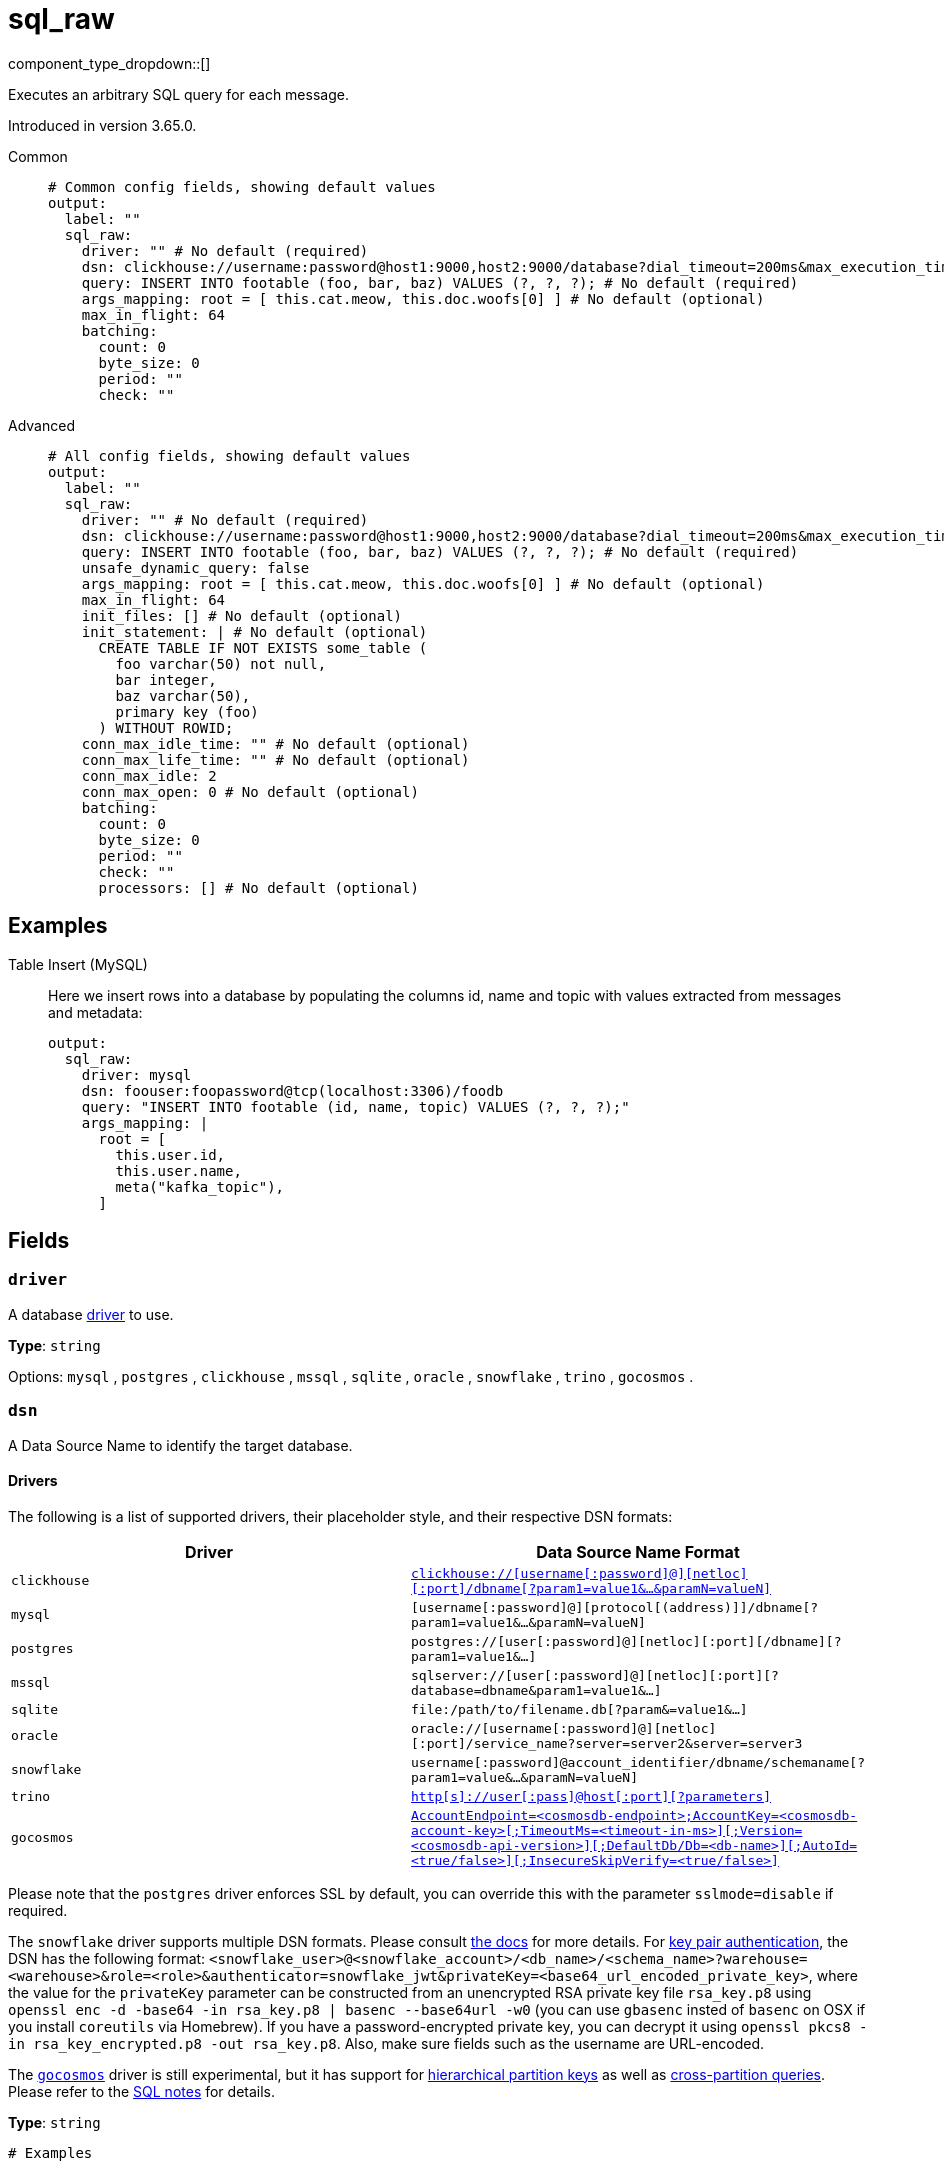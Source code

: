 = sql_raw
:type: output
:status: stable
:categories: ["Services"]



////
     THIS FILE IS AUTOGENERATED!

     To make changes please edit the corresponding source file under internal/impl/<provider>.
////


component_type_dropdown::[]


Executes an arbitrary SQL query for each message.

Introduced in version 3.65.0.


[tabs]
======
Common::
+
--

```yml
# Common config fields, showing default values
output:
  label: ""
  sql_raw:
    driver: "" # No default (required)
    dsn: clickhouse://username:password@host1:9000,host2:9000/database?dial_timeout=200ms&max_execution_time=60 # No default (required)
    query: INSERT INTO footable (foo, bar, baz) VALUES (?, ?, ?); # No default (required)
    args_mapping: root = [ this.cat.meow, this.doc.woofs[0] ] # No default (optional)
    max_in_flight: 64
    batching:
      count: 0
      byte_size: 0
      period: ""
      check: ""
```

--
Advanced::
+
--

```yml
# All config fields, showing default values
output:
  label: ""
  sql_raw:
    driver: "" # No default (required)
    dsn: clickhouse://username:password@host1:9000,host2:9000/database?dial_timeout=200ms&max_execution_time=60 # No default (required)
    query: INSERT INTO footable (foo, bar, baz) VALUES (?, ?, ?); # No default (required)
    unsafe_dynamic_query: false
    args_mapping: root = [ this.cat.meow, this.doc.woofs[0] ] # No default (optional)
    max_in_flight: 64
    init_files: [] # No default (optional)
    init_statement: | # No default (optional)
      CREATE TABLE IF NOT EXISTS some_table (
        foo varchar(50) not null,
        bar integer,
        baz varchar(50),
        primary key (foo)
      ) WITHOUT ROWID;
    conn_max_idle_time: "" # No default (optional)
    conn_max_life_time: "" # No default (optional)
    conn_max_idle: 2
    conn_max_open: 0 # No default (optional)
    batching:
      count: 0
      byte_size: 0
      period: ""
      check: ""
      processors: [] # No default (optional)
```

--
======

== Examples

[tabs]
======
Table Insert (MySQL)::
+
--


Here we insert rows into a database by populating the columns id, name and topic with values extracted from messages and metadata:

```yaml
output:
  sql_raw:
    driver: mysql
    dsn: foouser:foopassword@tcp(localhost:3306)/foodb
    query: "INSERT INTO footable (id, name, topic) VALUES (?, ?, ?);"
    args_mapping: |
      root = [
        this.user.id,
        this.user.name,
        meta("kafka_topic"),
      ]
```

--
======

== Fields

=== `driver`

A database <<drivers, driver>> to use.


*Type*: `string`


Options:
`mysql`
, `postgres`
, `clickhouse`
, `mssql`
, `sqlite`
, `oracle`
, `snowflake`
, `trino`
, `gocosmos`
.

=== `dsn`

A Data Source Name to identify the target database.

==== Drivers

:driver-support: mysql=certified, postgres=certified, clickhouse=community, mssql=community, sqlite=certified, oracle=certified, snowflake=community, trino=community, gocosmos=community

The following is a list of supported drivers, their placeholder style, and their respective DSN formats:

|===
| Driver | Data Source Name Format

| `clickhouse` 
| https://github.com/ClickHouse/clickhouse-go#dsn[`clickhouse://[username[:password\]@\][netloc\][:port\]/dbname[?param1=value1&...&paramN=valueN\]`^] 

| `mysql` 
| `[username[:password]@][protocol[(address)]]/dbname[?param1=value1&...&paramN=valueN]` 

| `postgres` 
| `postgres://[user[:password]@][netloc][:port][/dbname][?param1=value1&...]` 

| `mssql` 
| `sqlserver://[user[:password]@][netloc][:port][?database=dbname&param1=value1&...]` 

| `sqlite` 
| `file:/path/to/filename.db[?param&=value1&...]` 

| `oracle` 
| `oracle://[username[:password]@][netloc][:port]/service_name?server=server2&server=server3` 

| `snowflake` 
| `username[:password]@account_identifier/dbname/schemaname[?param1=value&...&paramN=valueN]` 

| `trino` 
| https://github.com/trinodb/trino-go-client#dsn-data-source-name[`http[s\]://user[:pass\]@host[:port\][?parameters\]`^] 

| `gocosmos` 
| https://pkg.go.dev/github.com/microsoft/gocosmos#readme-example-usage[`AccountEndpoint=<cosmosdb-endpoint>;AccountKey=<cosmosdb-account-key>[;TimeoutMs=<timeout-in-ms>\][;Version=<cosmosdb-api-version>\][;DefaultDb/Db=<db-name>\][;AutoId=<true/false>\][;InsecureSkipVerify=<true/false>\]`^] 
|===

Please note that the `postgres` driver enforces SSL by default, you can override this with the parameter `sslmode=disable` if required.

The `snowflake` driver supports multiple DSN formats. Please consult https://pkg.go.dev/github.com/snowflakedb/gosnowflake#hdr-Connection_String[the docs^] for more details. For https://docs.snowflake.com/en/user-guide/key-pair-auth.html#configuring-key-pair-authentication[key pair authentication^], the DSN has the following format: `<snowflake_user>@<snowflake_account>/<db_name>/<schema_name>?warehouse=<warehouse>&role=<role>&authenticator=snowflake_jwt&privateKey=<base64_url_encoded_private_key>`, where the value for the `privateKey` parameter can be constructed from an unencrypted RSA private key file `rsa_key.p8` using `openssl enc -d -base64 -in rsa_key.p8 | basenc --base64url -w0` (you can use `gbasenc` insted of `basenc` on OSX if you install `coreutils` via Homebrew). If you have a password-encrypted private key, you can decrypt it using `openssl pkcs8 -in rsa_key_encrypted.p8 -out rsa_key.p8`. Also, make sure fields such as the username are URL-encoded.

The https://pkg.go.dev/github.com/microsoft/gocosmos[`gocosmos`^] driver is still experimental, but it has support for https://learn.microsoft.com/en-us/azure/cosmos-db/hierarchical-partition-keys[hierarchical partition keys^] as well as https://learn.microsoft.com/en-us/azure/cosmos-db/nosql/how-to-query-container#cross-partition-query[cross-partition queries^]. Please refer to the https://github.com/microsoft/gocosmos/blob/main/SQL.md[SQL notes^] for details.


*Type*: `string`


```yml
# Examples

dsn: clickhouse://username:password@host1:9000,host2:9000/database?dial_timeout=200ms&max_execution_time=60

dsn: foouser:foopassword@tcp(localhost:3306)/foodb

dsn: postgres://foouser:foopass@localhost:5432/foodb?sslmode=disable

dsn: oracle://foouser:foopass@localhost:1521/service_name
```

=== `query`

The query to execute. The style of placeholder to use depends on the driver, some drivers require question marks (`?`) whereas others expect incrementing dollar signs (`$1`, `$2`, and so on) or colons (`:1`, `:2` and so on). The style to use is outlined in this table:

| Driver | Placeholder Style |
|---|---|
| `clickhouse` | Dollar sign |
| `mysql` | Question mark |
| `postgres` | Dollar sign |
| `mssql` | Question mark |
| `sqlite` | Question mark |
| `oracle` | Colon |
| `snowflake` | Question mark |
| `trino` | Question mark |
| `gocosmos` | Colon |


*Type*: `string`


```yml
# Examples

query: INSERT INTO footable (foo, bar, baz) VALUES (?, ?, ?);
```

=== `unsafe_dynamic_query`

Whether to enable xref:configuration:interpolation.adoc#bloblang-queries[interpolation functions] in the query. Great care should be made to ensure your queries are defended against injection attacks.


*Type*: `bool`

*Default*: `false`

=== `args_mapping`

An optional xref:guides:bloblang/about.adoc[Bloblang mapping] which should evaluate to an array of values matching in size to the number of placeholder arguments in the field `query`.


*Type*: `string`


```yml
# Examples

args_mapping: root = [ this.cat.meow, this.doc.woofs[0] ]

args_mapping: root = [ meta("user.id") ]
```

=== `max_in_flight`

The maximum number of inserts to run in parallel.


*Type*: `int`

*Default*: `64`

=== `init_files`

An optional list of file paths containing SQL statements to execute immediately upon the first connection to the target database. This is a useful way to initialise tables before processing data. Glob patterns are supported, including super globs (double star).

Care should be taken to ensure that the statements are idempotent, and therefore would not cause issues when run multiple times after service restarts. If both `init_statement` and `init_files` are specified the `init_statement` is executed _after_ the `init_files`.

If a statement fails for any reason a warning log will be emitted but the operation of this component will not be stopped.


*Type*: `array`

Requires version 4.10.0 or newer

```yml
# Examples

init_files:
  - ./init/*.sql

init_files:
  - ./foo.sql
  - ./bar.sql
```

=== `init_statement`

An optional SQL statement to execute immediately upon the first connection to the target database. This is a useful way to initialise tables before processing data. Care should be taken to ensure that the statement is idempotent, and therefore would not cause issues when run multiple times after service restarts.

If both `init_statement` and `init_files` are specified the `init_statement` is executed _after_ the `init_files`.

If the statement fails for any reason a warning log will be emitted but the operation of this component will not be stopped.


*Type*: `string`

Requires version 4.10.0 or newer

```yml
# Examples

init_statement: |2
  CREATE TABLE IF NOT EXISTS some_table (
    foo varchar(50) not null,
    bar integer,
    baz varchar(50),
    primary key (foo)
  ) WITHOUT ROWID;
```

=== `conn_max_idle_time`

An optional maximum amount of time a connection may be idle. Expired connections may be closed lazily before reuse. If `value <= 0`, connections are not closed due to a connections idle time.


*Type*: `string`


=== `conn_max_life_time`

An optional maximum amount of time a connection may be reused. Expired connections may be closed lazily before reuse. If `value <= 0`, connections are not closed due to a connections age.


*Type*: `string`


=== `conn_max_idle`

An optional maximum number of connections in the idle connection pool. If conn_max_open is greater than 0 but less than the new conn_max_idle, then the new conn_max_idle will be reduced to match the conn_max_open limit. If `value <= 0`, no idle connections are retained. The default max idle connections is currently 2. This may change in a future release.


*Type*: `int`

*Default*: `2`

=== `conn_max_open`

An optional maximum number of open connections to the database. If conn_max_idle is greater than 0 and the new conn_max_open is less than conn_max_idle, then conn_max_idle will be reduced to match the new conn_max_open limit. If `value <= 0`, then there is no limit on the number of open connections. The default is 0 (unlimited).


*Type*: `int`


=== `batching`

Allows you to configure a xref:configuration:batching.adoc[batching policy].


*Type*: `object`


```yml
# Examples

batching:
  byte_size: 5000
  count: 0
  period: 1s

batching:
  count: 10
  period: 1s

batching:
  check: this.contains("END BATCH")
  count: 0
  period: 1m
```

=== `batching.count`

A number of messages at which the batch should be flushed. If `0` disables count based batching.


*Type*: `int`

*Default*: `0`

=== `batching.byte_size`

An amount of bytes at which the batch should be flushed. If `0` disables size based batching.


*Type*: `int`

*Default*: `0`

=== `batching.period`

A period in which an incomplete batch should be flushed regardless of its size.


*Type*: `string`

*Default*: `""`

```yml
# Examples

period: 1s

period: 1m

period: 500ms
```

=== `batching.check`

A xref:guides:bloblang/about.adoc[Bloblang query] that should return a boolean value indicating whether a message should end a batch.


*Type*: `string`

*Default*: `""`

```yml
# Examples

check: this.type == "end_of_transaction"
```

=== `batching.processors`

A list of xref:components:processors/about.adoc[processors] to apply to a batch as it is flushed. This allows you to aggregate and archive the batch however you see fit. Please note that all resulting messages are flushed as a single batch, therefore splitting the batch into smaller batches using these processors is a no-op.


*Type*: `array`


```yml
# Examples

processors:
  - archive:
      format: concatenate

processors:
  - archive:
      format: lines

processors:
  - archive:
      format: json_array
```


